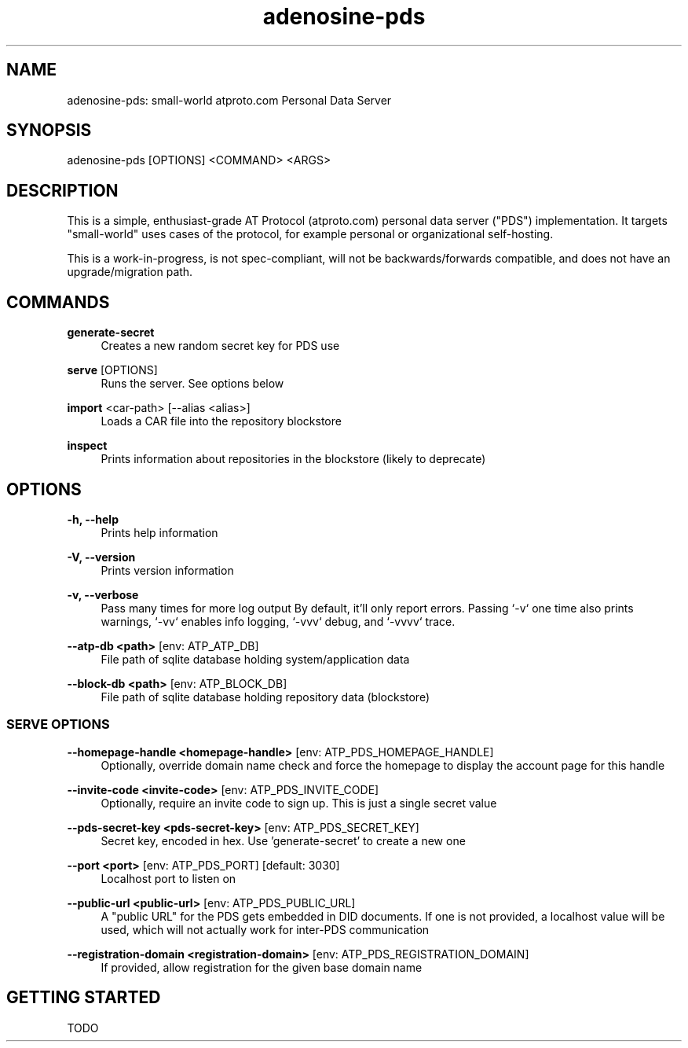 .\" Generated by scdoc 1.11.1
.\" Complete documentation for this program is not available as a GNU info page
.ie \n(.g .ds Aq \(aq
.el       .ds Aq '
.nh
.ad l
.\" Begin generated content:
.TH "adenosine-pds" "1" "2022-11-11" "adenosine PDS Server Manual Page"
.P
.SH NAME
.P
adenosine-pds: small-world atproto.\&com Personal Data Server
.P
.SH SYNOPSIS
.P
adenosine-pds [OPTIONS] <COMMAND> <ARGS>
.P
.SH DESCRIPTION
.P
This is a simple, enthusiast-grade AT Protocol (atproto.\&com) personal data
server ("PDS") implementation.\& It targets "small-world" uses cases of the
protocol, for example personal or organizational self-hosting.\&
.P
This is a work-in-progress, is not spec-compliant, will not be
backwards/forwards compatible, and does not have an upgrade/migration path.\&
.P
.SH COMMANDS
.P
\fBgenerate-secret\fR
.RS 4
Creates a new random secret key for PDS use
.P
.RE
\fBserve\fR [OPTIONS]
.RS 4
Runs the server.\& See options below
.P
.RE
\fBimport\fR <car-path> [--alias <alias>]
.RS 4
Loads a CAR file into the repository blockstore
.P
.RE
\fBinspect\fR
.RS 4
Prints information about repositories in the blockstore (likely to deprecate)
.P
.P
.RE
.SH OPTIONS
.P
\fB-h, --help\fR
.RS 4
Prints help information
.P
.RE
\fB-V, --version\fR
.RS 4
Prints version information
.P
.RE
\fB-v, --verbose\fR
.RS 4
Pass many times for more log output
By default, it'll only report errors.\& Passing `-v` one time also prints warnings, `-vv` enables info logging, `-vvv` debug, and `-vvvv` trace.\&
.P
.RE
\fB--atp-db <path>\fR [env: ATP_ATP_DB]
.RS 4
File path of sqlite database holding system/application data
.P
.RE
\fB--block-db <path>\fR [env: ATP_BLOCK_DB]
.RS 4
File path of sqlite database holding repository data (blockstore)
.P
.RE
.SS SERVE OPTIONS
.P
\fB--homepage-handle <homepage-handle>\fR [env: ATP_PDS_HOMEPAGE_HANDLE]
.RS 4
Optionally, override domain name check and force the homepage to display the account page for this handle
.P
.RE
\fB--invite-code <invite-code>\fR [env: ATP_PDS_INVITE_CODE]
.RS 4
Optionally, require an invite code to sign up.\& This is just a single secret value
.P
.RE
\fB--pds-secret-key <pds-secret-key>\fR [env: ATP_PDS_SECRET_KEY]
.RS 4
Secret key, encoded in hex.\& Use 'generate-secret' to create a new one
.P
.RE
\fB--port <port>\fR [env: ATP_PDS_PORT] [default: 3030]
.RS 4
Localhost port to listen on
.P
.RE
\fB--public-url <public-url>\fR [env: ATP_PDS_PUBLIC_URL]
.RS 4
A "public URL" for the PDS gets embedded in DID documents.\& If one is not
provided, a localhost value will be used, which will not actually work for
inter-PDS communication
.P
.RE
\fB--registration-domain <registration-domain>\fR [env: ATP_PDS_REGISTRATION_DOMAIN]
.RS 4
If provided, allow registration for the given base domain name
.P
.P
.RE
.SH GETTING STARTED
.P
TODO
